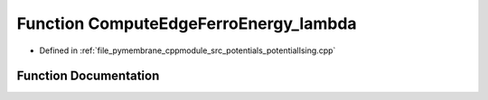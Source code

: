 .. _exhale_function_potential_ising_8cpp_1a493afff4046a6f21fee3a80329c6bbf5:

Function ComputeEdgeFerroEnergy_lambda
======================================

- Defined in :ref:`file_pymembrane_cppmodule_src_potentials_potentialIsing.cpp`


Function Documentation
----------------------


.. doxygenfunction:: ComputeEdgeFerroEnergy_lambda(const real&, const real&, const real&)
   :project: pymembrane